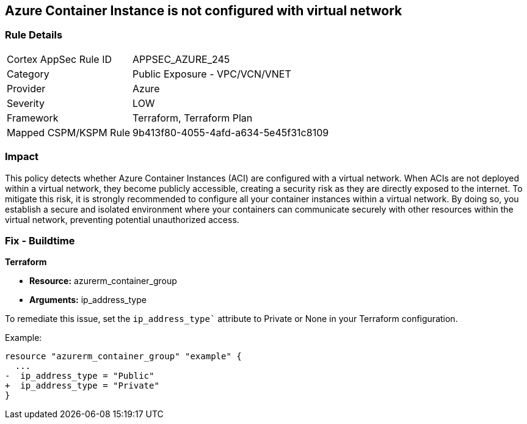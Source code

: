 == Azure Container Instance is not configured with virtual network

=== Rule Details

[cols="1,2"]
|===
|Cortex AppSec Rule ID |APPSEC_AZURE_245
|Category |Public Exposure - VPC/VCN/VNET
|Provider |Azure
|Severity |LOW
|Framework |Terraform, Terraform Plan
|Mapped CSPM/KSPM Rule |9b413f80-4055-4afd-a634-5e45f31c8109
|===


=== Impact
This policy detects whether Azure Container Instances (ACI) are configured with a virtual network. When ACIs are not deployed within a virtual network, they become publicly accessible, creating a security risk as they are directly exposed to the internet. To mitigate this risk, it is strongly recommended to configure all your container instances within a virtual network. By doing so, you establish a secure and isolated environment where your containers can communicate securely with other resources within the virtual network, preventing potential unauthorized access.

=== Fix - Buildtime

*Terraform*

* *Resource:* azurerm_container_group
* *Arguments:* ip_address_type

To remediate this issue, set the `ip_address_type`` attribute to Private or None in your Terraform configuration.

Example:

[source,go]
----
resource "azurerm_container_group" "example" {
  ...
-  ip_address_type = "Public"
+  ip_address_type = "Private"
}
----
